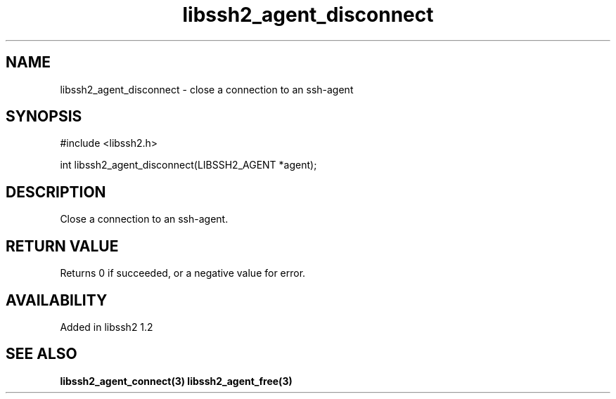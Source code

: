 .\"
.\" Copyright (c) 2009 by Daiki Ueno
.\"
.TH libssh2_agent_disconnect 3 "23 Dec 2009" "libssh2 1.2" "libssh2 manual"
.SH NAME
libssh2_agent_disconnect - close a connection to an ssh-agent
.SH SYNOPSIS
#include <libssh2.h>

int libssh2_agent_disconnect(LIBSSH2_AGENT *agent);
.SH DESCRIPTION
Close a connection to an ssh-agent.

.SH RETURN VALUE
Returns 0 if succeeded, or a negative value for error.
.SH AVAILABILITY
Added in libssh2 1.2
.SH SEE ALSO
.BR libssh2_agent_connect(3)
.BR libssh2_agent_free(3)
